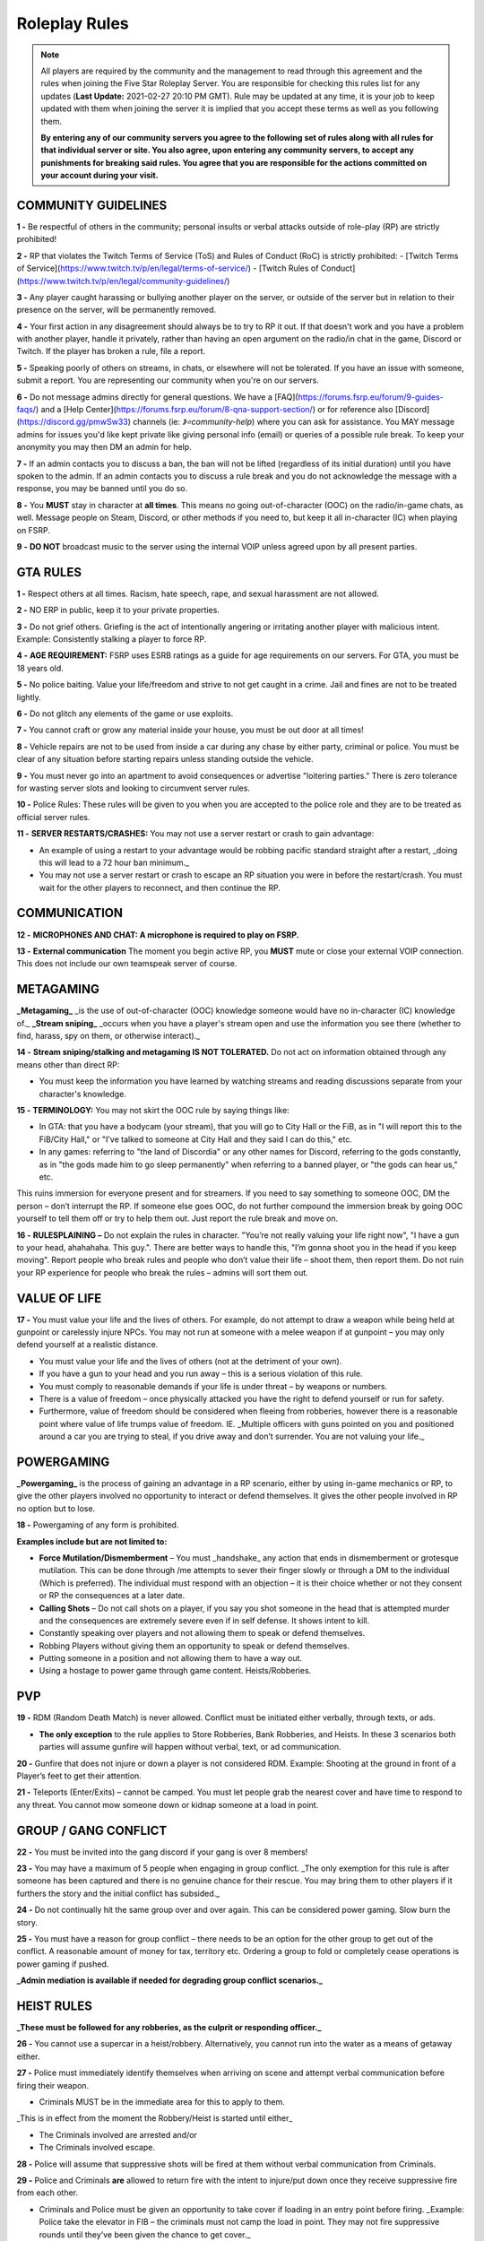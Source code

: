 
##############
Roleplay Rules
##############

.. note:: All players are required by the community and the management to read through this agreement and the rules when joining the Five Star Roleplay Server. You are responsible for checking this rules list for any updates (**Last Update:** 2021-02-27 20:10 PM GMT). Rule may be updated at any time, it is your job to keep updated with them when joining the server it is implied that you accept these terms as well as you following them. 
	
	**By entering any of our community servers you agree to the following set of rules along with all rules for that individual server or site. You also agree, upon entering any community server​s, to accept any punishments for breaking said rules. You agree that you are responsible for the actions committed on your account during your visit.**

COMMUNITY GUIDELINES
===============

**1 -** Be respectful of others in the community; personal insults or verbal attacks outside of role-play (RP) are strictly prohibited!

**2 -** RP that violates the Twitch Terms of Service (ToS) and Rules of Conduct (RoC) is strictly prohibited:
- [Twitch Terms of Service](https://www.twitch.tv/p/en/legal/terms-of-service/)
- [Twitch Rules of Conduct](https://www.twitch.tv/p/en/legal/community-guidelines/)

**3 -** Any player caught harassing or bullying another player on the server, or outside of the server but in relation to their presence on the server, will be permanently removed.

**4 -** Your first action in any disagreement should always be to try to RP it out. If that doesn't work and you have a problem with another player, handle it privately, rather than having an open argument on the radio/in chat in the game, Discord or Twitch. If the player has broken a rule, file a report.

**5 -** Speaking poorly of others on streams, in chats, or elsewhere will not be tolerated. If you have an issue with someone, submit a report. You are representing our community when you're on our servers.

**6 -** Do not message admins directly for general questions. We have a [FAQ](https://forums.fsrp.eu/forum/9-guides-faqs/) and a [Help Center](https://forums.fsrp.eu/forum/8-qna-support-section/) or for reference also [Discord](https://discord.gg/pmwSw33) channels (ie: `》⭐community-help`) where you can ask for assistance. You MAY message admins for issues you'd like kept private like giving personal info (email) or queries of a possible rule break. To keep your anonymity you may then DM an admin for help.

**7 -** If an admin contacts you to discuss a ban, the ban will not be lifted (regardless of its initial duration) until you have spoken to the admin. If an admin contacts you to discuss a rule break and you do not acknowledge the message with a response, you may be banned until you do so.

**8 -** You **MUST** stay in character at **all times**. This means no going out-of-character (OOC) on the radio/in-game chats, as well. Message people on Steam, Discord, or other methods if you need to, but keep it all in-character (IC) when playing on FSRP.

**9 -** **DO NOT** broadcast music to the server using the internal VOIP unless agreed upon by all present parties.

GTA RULES
=========

**1 -** Respect others at all times. Racism, hate speech, rape, and sexual harassment are not allowed.

**2 -** NO ERP in public, keep it to your private properties.

**3 -** Do not grief others. Griefing is the act of intentionally angering or irritating another player with malicious intent. Example: Consistently stalking a player to force RP.

**4 -** **AGE REQUIREMENT:** FSRP uses ESRB ratings as a guide for age requirements on our servers. For GTA, you must be 18 years old.

**5 -** No police baiting. Value your life/freedom and strive to not get caught in a crime. Jail and fines are not to be treated lightly.

**6 -** Do not glitch any elements of the game or use exploits.

**7 -** You cannot craft or grow any material inside your house, you must be out door at all times!

**8 -** Vehicle repairs are not to be used from inside a car during any chase by either party, criminal or police. You must be clear of any situation before starting repairs unless standing outside the vehicle.

**9 -** You must never go into an apartment to avoid consequences or advertise "loitering parties." There is zero tolerance for wasting server slots and looking to circumvent server rules.

**10 -** Police Rules: These rules will be given to you when you are accepted to the police role and they are to be treated as official server rules.

**11 -** **SERVER RESTARTS/CRASHES:** You may not use a server restart or crash to gain advantage:

- An example of using a restart to your advantage would be robbing pacific standard straight after a restart, _doing this will lead to a 72 hour ban minimum._
- You may not use a server restart or crash to escape an RP situation you were in before the restart/crash. You must wait for the other players to reconnect, and then continue the RP.

COMMUNICATION
=============

**12 -** **MICROPHONES AND CHAT: A microphone is required to play on FSRP.**

**13 -** **External communication** The moment you begin active RP, you **MUST** mute or close your external VOIP connection. This does not include our own teamspeak server of course.

METAGAMING
==========

**_Metagaming_** _is the use of out-of-character (OOC) knowledge someone would have no in-character (IC) knowledge of._ **_Stream sniping_** _occurs when you have a player's stream open and use the information you see there (whether to find, harass, spy on them, or otherwise interact)._

**14 -** **Stream sniping/stalking and metagaming IS NOT TOLERATED.** Do not act on information obtained through any means other than direct RP:

- You must keep the information you have learned by watching streams and reading discussions separate from your character's knowledge.

**15 -** **TERMINOLOGY:** You may not skirt the OOC rule by saying things like:

- In GTA: that you have a bodycam (your stream), that you will go to City Hall or the FiB, as in "I will report this to the FiB/City Hall," or "I've talked to someone at City Hall and they said I can do this," etc.
- In any games: referring to "the land of Discordia" or any other names for Discord, referring to the gods constantly, as in "the gods made him to go sleep permanently" when referring to a banned player, or "the gods can hear us," etc.

This ruins immersion for everyone present and for streamers. If you need to say something to someone OOC, DM the person – don’t interrupt the RP. If someone else goes OOC, do not further compound the immersion break by going OOC yourself to tell them off or try to help them out. Just report the rule break and move on.

**16 -** **RULESPLAINING –** Do not explain the rules in character. "You’re not really valuing your life right now", "I have a gun to your head, ahahahaha. This guy.". There are better ways to handle this, "I’m gonna shoot you in the head if you keep moving". Report people who break rules and people who don’t value their life – shoot them, then report them. Do not ruin your RP experience for people who break the rules – admins will sort them out.

VALUE OF LIFE
=============

**17 -** You must value your life and the lives of others. For example, do not attempt to draw a weapon while being held at gunpoint or carelessly injure NPCs. You may not run at someone with a melee weapon if at gunpoint – you may only defend yourself at a realistic distance.

- You must value your life and the lives of others (not at the detriment of your own).
- If you have a gun to your head and you run away – this is a serious violation of this rule.
- You must comply to reasonable demands if your life is under threat – by weapons or numbers.
- There is a value of freedom – once physically attacked you have the right to defend yourself or run for safety.
- Furthermore, value of freedom should be considered when fleeing from robberies, however there is a reasonable point where value of life trumps value of freedom. IE. _Multiple officers with guns pointed on you and positioned around a car you are trying to steal, if you drive away and don’t surrender. You are not valuing your life._

POWERGAMING
===========

**_Powergaming_** is the process of gaining an advantage in a RP scenario, either by using in-game mechanics or RP, to give the other players involved no opportunity to interact or defend themselves. It gives the other people involved in RP no option but to lose.

**18 -** Powergaming of any form is prohibited.

**Examples include but are not limited to:**

- **Force Mutilation/Dismemberment** – You must _handshake_ any action that ends in dismemberment or grotesque mutilation. This can be done through /me attempts to sever their finger slowly or through a DM to the individual (Which is preferred). The individual must respond with an objection – it is their choice whether or not they consent or RP the consequences at a later date.
- **Calling Shots** – Do not call shots on a player, if you say you shot someone in the head that is attempted murder and the consequences are extremely severe even if in self defense. It shows intent to kill.
- Constantly speaking over players and not allowing them to speak or defend themselves.
- Robbing Players without giving them an opportunity to speak or defend themselves.
- Putting someone in a position and not allowing them to have a way out.
- Using a hostage to power game through game content. Heists/Robberies.

PVP
===

**19 -** RDM (Random Death Match) is never allowed. Conflict must be initiated either verbally, through texts, or ads.

- **The only exception** to the rule applies to Store Robberies, Bank Robberies, and Heists. In these 3 scenarios both parties will assume gunfire will happen without verbal, text, or ad communication.

**20 -** Gunfire that does not injure or down a player is not considered RDM. Example: Shooting at the ground in front of a Player’s feet to get their attention.

**21 -** Teleports (Enter/Exits) – cannot be camped. You must let people grab the nearest cover and have time to respond to any threat. You cannot mow someone down or kidnap someone at a load in point.

GROUP / GANG CONFLICT
=====================

**22 -** You must be invited into the gang discord if your gang is over 8 members!

**23 -** You may have a maximum of 5 people when engaging in group conflict. _The only exemption for this rule is after someone has been captured and there is no genuine chance for their rescue. You may bring them to other players if it furthers the story and the initial conflict has subsided._

**24 -** Do not continually hit the same group over and over again. This can be considered power gaming. Slow burn the story.

**25 -** You must have a reason for group conflict – there needs to be an option for the other group to get out of the conflict. A reasonable amount of money for tax, territory etc. Ordering a group to fold or completely cease operations is power gaming if pushed.

**_Admin mediation is available if needed for degrading group conflict scenarios._**

HEIST RULES
===========

**_These must be followed for any robberies, as the culprit or responding officer._**

**26 -** You cannot use a supercar in a heist/robbery. Alternatively, you cannot run into the water as a means of getaway either.

**27 -** Police must immediately identify themselves when arriving on scene and attempt verbal communication before firing their weapon.

- Criminals MUST be in the immediate area for this to apply to them.

_This is in effect from the moment the Robbery/Heist is started until either_

- The Criminals involved are arrested and/or
- The Criminals involved escape.

**28 -** Police will assume that suppressive shots will be fired at them without verbal communication from Criminals.

**29 -** Police and Criminals **are** allowed to return fire with the intent to injure/put down once they receive suppressive fire from each other.

-   Criminals and Police must be given an opportunity to take cover if loading in an entry point before firing. _Example: Police take the elevator in FIB – the criminals must not camp the load in point. They may not fire suppressive rounds until they’ve been given the chance to get cover._

-   Do NOT attempt to pull out a weapon, raise your weapon, or shoot if a Player has you at gunpoint. _Example: Criminal runs out of Store, weapon in hand, into a Police Officer who has his gun pointed at him._ At this point, the Criminal is **NOT** allowed to raise his weapon and attempt to shoot because it is not valuing life.

**30 -** Criminals are NOT required to use verbal communication before firing at Police.

_However, they must use suppressive fire if they choose not to verbally communicate first. Suppressive fire means firing shots at Police with the intent to push them back into cover without injuring them. Give Police the opportunity to take cover, react, and fire back before shooting with the intent to down the Police Officer._

Suppressive Fire Examples:

- Shooting at the feet of a Police Officer
- Shooting the car doors and hood of a Police car
- Shooting at the side and tail of a Police helicopter.

**31 -** DO NOT log out in the middle of combat, i.e. combat logging.

**32 -** Do not go to the barbershop with the intent to drastically change your appearance if you are wanted by police. Examples of what is NOT allowed: Changing your face, eyebrows, hairstyle, age, etc. Examples of what IS allowed: Dyeing hair, putting on a painted mask, shaving beard off, etc.

3**3 -** You cannot complete any heist with more than 4 people involved in the heist. This allows counter play to the police.

**34 -** You cannot knowingly coordinate heists to start at the same time. Give at least 10 minutes between completion of heists. (This method is terribly unfair to police)

**35 -** Do not park vehicles inside of a heist building with the intent of escaping through the doors – this is unrealistic. (IE. Motorcycle in a store robbery.)

NEW LIFE RULE
=============

_Please read this rule carefully. It is different from other servers._

**Incapacitated** – meaning that you see the timer ticking down. You are downed, essentially in a terrible condition where you are unconscious.

**Dead** – This means you clicked E to respawn or the timer expired and you respawned at the hospital.

**36 -** If you are incapacitated you **MUST NOT** remember key details about anyone that was involved in your incapacitation in the situations directly preceding that. There is no time requirement on this, this rule includes up to the point you were lured, captured or brought to the point of your incapacitation.

- You may remember small details – make/model/color of the vehicle that drove you.
- You can remember the why and how – what the reason was and where it was done, but not who did it. _IE. Reece Jones killed you for snitching on him and he then threw you off the dam. You remember someone threw you off the dam for snitching._ –
- You can remember what someone was wearing, their build and gender, if applicable.

**37 -** If you are dead you do not remember anything leading up to your death.

**38 -** If killed from explosions or falling from great heights. Players can be revived but must not remember anything leading up to your death.

**39 -** The downed player must use `/me` to EMS/PD to indicate they want to be revived or dead. _Example `/me no pulse` tells PD/EMS to not revive and `/me weak pulse` tells PD to revive them._

- You may not roleplay no pulse based on a simple injury to void getting captured by Police or Criminals. The injury MUST be sever enough to do so.

This applies to Police, but they are **NOT** required to RP a limp or severe trauma that causes them to go off duty _unless they choose to._ This means higher-ranked PD officers cannot force others to go off duty due to injury – _that is a violation of rule 49._

**40 -** EMS/PD will not revive downed players until they indicate that is what they want.

**41 -** The LSPD can charge/arrest Players for crimes committed before they respawned.

- **CRIMINALS** This means you cannot respawn and claim memory loss to keep PD from charging you with crimes. Get creative: Use masks, different voices, different outfits, different vehicles, etc. if you want to conceal your identity and not have a paper trail lead back to you.
- **CRIMINALS** You must wait 1 hour before re-engaging in the conflict that caused you to be downed/respawn.

_We ask you use common sense: If you are shot multiple times, fall off of a building, or go down in an explosion then do not re-engage even if it’s been 1 hour. RP serious injuries._

**Examples of what is NOT allowed:**

- Respawn and then immediately drive a car to pick up your wanted friend who you just attempted to rob the bank with
- EMS revives PD Officer who then immediately starts chasing the Criminal(s) who escaped a Robbery.

**42 -** If you want to claim having an explosive please have an explosive to show this. There needs to be counter play for the other side.

**43 -** Sniper rifles and/or revolvers must not be used on players and primary function should be to disable vehicles.

HOSTAGE RULES
=============

**44 -** You may take hostages at the scene for robberies – but cheesing hostages (making job calls or abducting random people at central garage) for the sake of winning a heist is against the rules.

- The only exceptions to this is if a hostage scenario is providing story – meaning you are RPing out a full scenario with them and it’s a part of a larger RP.

- **You are strictly forbidden from using friends or fake hostages. This is a minimum 72 hour ban.** _Also it is worth noting – if you are unreasonable with hostages the police_ **WILL BREACH AND SHOOT YOU.** _They have an obligation at a certain point to save the hostages life when it feels like criminals are being unreasonable and that there life is in danger – if you try to leave with a hostage from a scene you are likely to be met with force due to this._

INJURIES
========

**45 -** Do not speak If your injuries would cause you to be unconscious. Wait until EMS arrives.

**46 -** Logging out while down and waiting for EMS is prohibited.

**47 -** Do not call "headshots" or say what another character’s injuries are.

**48 -** Use discretion with accidental death or knockouts.

**49 -** Police can say they were hit in their Body Armor when downed in gunfights (regardless of where shot or how many times shot), so that they can stay on duty to keep all server content open.

**50 -** You must RP out your injuries appropriately. If you have been downed (Needed resuscitation by EMS) in a situation where you were attempting to inflict harm on another – you must RP out your injuries and not re-engage in conflict for at least an hour. This is especially important in gangland style executions – you must take the consequences of your actions.

CHARACTER KILL
==============

**51 -** You must not reverse a character kill (CK) where Los Santos Medical writes a death certificate. If you wish to bring back a CK'd character (One which is recorded), you must have admin approval and properly fix the paper trail so that there a no other adverse consequences to other parties. You must also not continue former conflicts from before the death – you must start fresh. 

- **Medical Professionals**: You must determine in an OOC DM that someone is choosing the route of a character kill and understands that this rule exists before writing a death certificate.
- **Law Enforcement**: You must not investigate a murder unless there is a death certificate.

**_The admins have the final say in any situation, and all rules are subject to change. Additionally, admins may decide to take action over something not listed here. When the admins review a situation, more than one opinion is used._**
